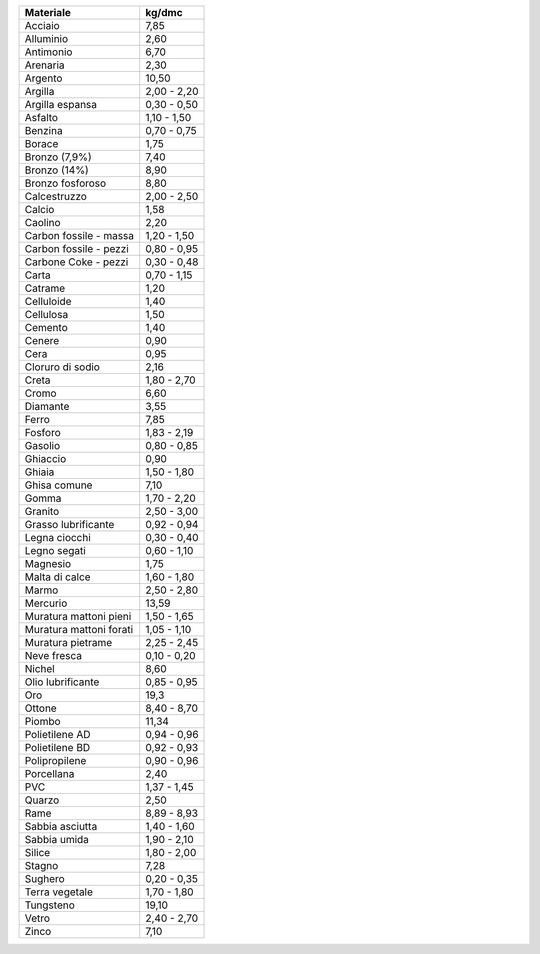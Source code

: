 +---------------------------+---------------+
| Materiale                 | kg/dmc        |
+===========================+===============+
| Acciaio                   | 7,85          |
+---------------------------+---------------+
| Alluminio                 | 2,60          |
+---------------------------+---------------+
| Antimonio                 | 6,70          |
+---------------------------+---------------+
| Arenaria                  | 2,30          |
+---------------------------+---------------+
| Argento                   | 10,50         |
+---------------------------+---------------+
| Argilla                   | 2,00 - 2,20   |
+---------------------------+---------------+
| Argilla espansa           | 0,30 - 0,50   |
+---------------------------+---------------+
| Asfalto                   | 1,10 - 1,50   |
+---------------------------+---------------+
| Benzina                   | 0,70 - 0,75   |
+---------------------------+---------------+
| Borace                    | 1,75          |
+---------------------------+---------------+
| Bronzo (7,9%)             | 7,40          |
+---------------------------+---------------+
| Bronzo (14%)              | 8,90          |
+---------------------------+---------------+
| Bronzo fosforoso          | 8,80          |
+---------------------------+---------------+
| Calcestruzzo              | 2,00 - 2,50   |
+---------------------------+---------------+
| Calcio                    | 1,58          |
+---------------------------+---------------+
| Caolino                   | 2,20          |
+---------------------------+---------------+
| Carbon fossile - massa    | 1,20 - 1,50   |
+---------------------------+---------------+
| Carbon fossile - pezzi    | 0,80 - 0,95   |
+---------------------------+---------------+
| Carbone Coke - pezzi      | 0,30 - 0,48   |
+---------------------------+---------------+
| Carta                     | 0,70 - 1,15   |
+---------------------------+---------------+
| Catrame                   | 1,20          |
+---------------------------+---------------+
| Celluloide                | 1,40          |
+---------------------------+---------------+
| Cellulosa                 | 1,50          |
+---------------------------+---------------+
| Cemento                   | 1,40          |
+---------------------------+---------------+
| Cenere                    | 0,90          |
+---------------------------+---------------+
| Cera                      | 0,95          |
+---------------------------+---------------+
| Cloruro di sodio          | 2,16          |
+---------------------------+---------------+
| Creta                     | 1,80 - 2,70   |
+---------------------------+---------------+
| Cromo                     | 6,60          |
+---------------------------+---------------+
| Diamante                  | 3,55          |
+---------------------------+---------------+
| Ferro                     | 7,85          |
+---------------------------+---------------+
| Fosforo                   | 1,83 - 2,19   |
+---------------------------+---------------+
| Gasolio                   | 0,80 - 0,85   |
+---------------------------+---------------+
| Ghiaccio                  | 0,90          |
+---------------------------+---------------+
| Ghiaia                    | 1,50 - 1,80   |
+---------------------------+---------------+
| Ghisa comune              | 7,10          |
+---------------------------+---------------+
| Gomma                     | 1,70 - 2,20   |
+---------------------------+---------------+
| Granito                   | 2,50 - 3,00   |
+---------------------------+---------------+
| Grasso lubrificante       | 0,92 - 0,94   |
+---------------------------+---------------+
| Legna ciocchi             | 0,30 - 0,40   |
+---------------------------+---------------+
| Legno segati              | 0,60 - 1,10   |
+---------------------------+---------------+
| Magnesio                  | 1,75          |
+---------------------------+---------------+
| Malta di calce            | 1,60 - 1,80   |
+---------------------------+---------------+
| Marmo                     | 2,50 - 2,80   |
+---------------------------+---------------+
| Mercurio                  | 13,59         |
+---------------------------+---------------+
| Muratura mattoni pieni    | 1,50 - 1,65   |
+---------------------------+---------------+
| Muratura mattoni forati   | 1,05 - 1,10   |
+---------------------------+---------------+
| Muratura pietrame         | 2,25 - 2,45   |
+---------------------------+---------------+
| Neve fresca               | 0,10 - 0,20   |
+---------------------------+---------------+
| Nichel                    | 8,60          |
+---------------------------+---------------+
| Olio lubrificante         | 0,85 - 0,95   |
+---------------------------+---------------+
| Oro                       | 19,3          |
+---------------------------+---------------+
| Ottone                    | 8,40 - 8,70   |
+---------------------------+---------------+
| Piombo                    | 11,34         |
+---------------------------+---------------+
| Polietilene AD            | 0,94 - 0,96   |
+---------------------------+---------------+
| Polietilene BD            | 0,92 - 0,93   |
+---------------------------+---------------+
| Polipropilene             | 0,90 - 0,96   |
+---------------------------+---------------+
| Porcellana                | 2,40          |
+---------------------------+---------------+
| PVC                       | 1,37 - 1,45   |
+---------------------------+---------------+
| Quarzo                    | 2,50          |
+---------------------------+---------------+
| Rame                      | 8,89 - 8,93   |
+---------------------------+---------------+
| Sabbia asciutta           | 1,40 - 1,60   |
+---------------------------+---------------+
| Sabbia umida              | 1,90 - 2,10   |
+---------------------------+---------------+
| Silice                    | 1,80 - 2,00   |
+---------------------------+---------------+
| Stagno                    | 7,28          |
+---------------------------+---------------+
| Sughero                   | 0,20 - 0,35   |
+---------------------------+---------------+
| Terra vegetale            | 1,70 - 1,80   |
+---------------------------+---------------+
| Tungsteno                 | 19,10         |
+---------------------------+---------------+
| Vetro                     | 2,40 - 2,70   |
+---------------------------+---------------+
| Zinco                     | 7,10          |
+---------------------------+---------------+
